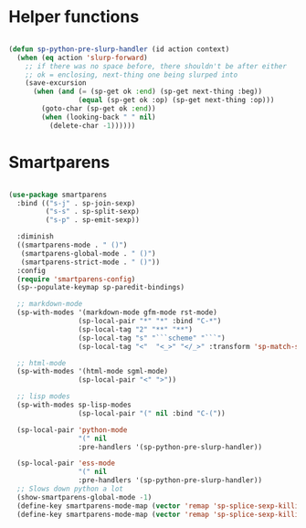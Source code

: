 * Helper functions
  #+BEGIN_SRC emacs-lisp :tangle yes

    (defun sp-python-pre-slurp-handler (id action context)
      (when (eq action 'slurp-forward)
        ;; if there was no space before, there shouldn't be after either
        ;; ok = enclosing, next-thing one being slurped into
        (save-excursion
          (when (and (= (sp-get ok :end) (sp-get next-thing :beg))
                     (equal (sp-get ok :op) (sp-get next-thing :op)))
            (goto-char (sp-get ok :end))
            (when (looking-back " " nil)
              (delete-char -1))))))

  #+END_SRC



* Smartparens
  #+BEGIN_SRC emacs-lisp :tangle yes

    (use-package smartparens
      :bind (("s-j" . sp-join-sexp)
             ("s-s" . sp-split-sexp)
             ("s-p" . sp-emit-sexp))

      :diminish
      ((smartparens-mode . " ()")
       (smartparens-global-mode . " ()")
       (smartparens-strict-mode . " ()"))
      :config
      (require 'smartparens-config)
      (sp--populate-keymap sp-paredit-bindings)

      ;; markdown-mode
      (sp-with-modes '(markdown-mode gfm-mode rst-mode)
                     (sp-local-pair "*" "*" :bind "C-*")
                     (sp-local-tag "2" "**" "**")
                     (sp-local-tag "s" "```scheme" "```")
                     (sp-local-tag "<"  "<_>" "</_>" :transform 'sp-match-sgml-tags))

      ;; html-mode
      (sp-with-modes '(html-mode sgml-mode)
                     (sp-local-pair "<" ">"))

      ;; lisp modes
      (sp-with-modes sp-lisp-modes
                     (sp-local-pair "(" nil :bind "C-("))

      (sp-local-pair 'python-mode
                     "(" nil
                     :pre-handlers '(sp-python-pre-slurp-handler))

      (sp-local-pair 'ess-mode
                     "(" nil
                     :pre-handlers '(sp-python-pre-slurp-handler))
      ;; Slows down python a lot
      (show-smartparens-global-mode -1)
      (define-key smartparens-mode-map (vector 'remap 'sp-splice-sexp-killing-forward) 'move-text-down)
      (define-key smartparens-mode-map (vector 'remap 'sp-splice-sexp-killing-backward) 'move-text-up))

  #+END_SRC
